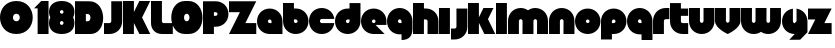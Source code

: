 SplineFontDB: 3.0
FontName: Dairy
FullName: Dairy
FamilyName: Dairy
Weight: Regular
Copyright: Copyright (c) 2019, Mike Kasprzak,,,
UComments: "2019-5-24: Created with FontForge (http://fontforge.org)"
Version: 001.000
ItalicAngle: 0
UnderlinePosition: -110
UnderlineWidth: 55
Ascent: 900
Descent: 200
InvalidEm: 0
LayerCount: 2
Layer: 0 0 "Back" 1
Layer: 1 0 "Fore" 0
XUID: [1021 368 -782376873 13616642]
OS2Version: 0
OS2_WeightWidthSlopeOnly: 0
OS2_UseTypoMetrics: 1
CreationTime: 1558671128
ModificationTime: 1558886658
OS2TypoAscent: 0
OS2TypoAOffset: 1
OS2TypoDescent: 0
OS2TypoDOffset: 1
OS2TypoLinegap: 0
OS2WinAscent: 0
OS2WinAOffset: 1
OS2WinDescent: 0
OS2WinDOffset: 1
HheadAscent: 0
HheadAOffset: 1
HheadDescent: 0
HheadDOffset: 1
OS2Vendor: 'PfEd'
MarkAttachClasses: 1
DEI: 91125
Encoding: ISO8859-1
UnicodeInterp: none
NameList: AGL For New Fonts
DisplaySize: -48
AntiAlias: 1
FitToEm: 0
WinInfo: 0 21 7
BeginPrivate: 0
EndPrivate
Grid
-1000 850 m 0
 2200 850 l 1024
-1000 800 m 0
 2200 800 l 1024
-1000 750 m 0
 2000 750 l 1024
-1000 700 m 0
 2000 700 l 1024
-1000 650 m 0
 2000 650 l 1024
-1000 600 m 0
 2000 600 l 1024
-1000 550 m 0
 2000 550 l 1024
-1000 500 m 0
 2000 500 l 1024
-1000 450 m 0
 2000 450 l 1024
-1000 400 m 0
 2000 400 l 1024
-1000 350 m 0
 2000 350 l 1024
-1000 300 m 0
 2000 300 l 1024
-1000 250 m 0
 2000 250 l 1024
-1000 200 m 0
 2000 200 l 1024
-1000 150 m 0
 2000 150 l 1024
-1000 100 m 0
 2000 100 l 1024
-1000 50 m 1
 2000 50.9999984801 l 1025
700 1300 m 0
 700 -700 l 1024
650 1300 m 0
 650 -700 l 1024
600 1300 m 0
 600 -700 l 1024
550 1300 m 0
 550 -700 l 1024
500 1300 m 0
 500 -700 l 1024
450 1300 m 0
 450 -700 l 1024
400 1300 m 0
 400 -700 l 1024
350 1300 m 0
 350 -700 l 1024
300 1300 m 0
 300 -700 l 1024
250 1300 m 0
 250 -700 l 1024
200 1300 m 0
 200 -700 l 1024
150 1300 m 0
 150 -700 l 1024
100 1300 m 0
 100 -700 l 1024
50 1300 m 0
 50 -700 l 1024
EndSplineSet
BeginChars: 256 35

StartChar: L
Encoding: 76 76 0
Width: 625
VWidth: 0
Flags: HW
LayerCount: 2
Fore
SplineSet
0 900 m 1
 300 900 l 1
 300 350 l 0
 300 325 325 300 350 300 c 0
 600 300 l 25
 600 0 l 1
 300 0 l 0
 125 0 1.07156594925e-14 125 0 300 c 0
 0 900 l 1
EndSplineSet
EndChar

StartChar: D
Encoding: 68 68 1
Width: 800
VWidth: 0
Flags: HW
LayerCount: 2
Fore
SplineSet
299 550 m 1
 299 350 l 1
 299 350 349.90625 350 350 350 c 1
 450 350 450 550 350 550 c 1
 299 550 l 1
0 902 m 25
 300 900 l 1
 400 900 l 1
 900 900 899 -30 400 0 c 2
 300 0 l 1
 0 0 l 25
 0 902 l 25
EndSplineSet
EndChar

StartChar: o
Encoding: 111 111 2
Width: 725
VWidth: 0
Flags: HW
LayerCount: 2
Fore
SplineSet
350 300 m 1
 325 300 300 325 300 350 c 1
 300 375 325 400 350 400 c 1
 375 400 400 375 400 350 c 1
 400 325 375 300 350 300 c 1
350 0 m 0
 550 0 700 150 700 350 c 0
 700 550 550 700 350 700 c 0
 150 700 0 549.997070312 0 350 c 0
 0 150 150 0 350 0 c 0
EndSplineSet
EndChar

StartChar: a
Encoding: 97 97 3
Width: 725
VWidth: 0
Flags: HW
LayerCount: 2
Fore
SplineSet
400 300 m 1
 350 300 l 1
 325 300 300 325 300 350 c 1
 300 375 325 400 350 400 c 1
 375 400 400 375 400 350 c 1
 400 300 l 1
700 0 m 1
 700 350 l 1
 700 550 550 700 350 700 c 0
 150 700 0 549.997070312 0 350 c 0
 0 150 150 0 350 0 c 1
 700 0 l 1
EndSplineSet
EndChar

StartChar: d
Encoding: 100 100 4
Width: 725
VWidth: 0
Flags: HW
LayerCount: 2
Fore
SplineSet
400 400 m 1
 400 350 l 1
 400 325 375 300 350 300 c 1
 325 300 300 325 300 350 c 1
 300 375 325 400 350 400 c 1
 400 400 l 1
400 700 m 1
 350 700 l 1
 150 700 0 549.997070312 0 350 c 0
 0 150 150 0 350 0 c 0
 550 0 700 150 700 350 c 1
 701 850 l 1
 400 850 l 1
 400 700 l 1
EndSplineSet
EndChar

StartChar: u
Encoding: 117 117 5
Width: 725
VWidth: 0
Flags: HW
LayerCount: 2
Fore
SplineSet
700 350 m 0
 700 150 550 0 350 0 c 0
 150 0 0 150 0 350 c 0
 0 700 l 0
 302 700 l 0
 300 350 l 1
 300 325 325 300 350 300 c 1
 375 300 400 325 400 350 c 1
 400 700 l 25
 698 700 l 17
 700 350 l 0
EndSplineSet
EndChar

StartChar: e
Encoding: 101 101 6
Width: 725
VWidth: 0
Flags: HW
LayerCount: 2
Fore
SplineSet
350 300 m 5
 325 300 300 325 300 350 c 1
 300 375 325 400 350 400 c 1
 375 400 400 375 400 350 c 5
 350 300 l 5
700 300 m 1
 700 350 l 0
 700 550 550 700 350 700 c 0
 150 700 0 549.997070312 0 350 c 0
 0 150 150 0 350 0 c 0
 700 0 l 13
 400 300 l 25
 700 300 l 1
EndSplineSet
EndChar

StartChar: e
Encoding: 101 101 7
Width: 725
VWidth: 0
Flags: HW
LayerCount: 2
Fore
SplineSet
350 300 m 1
 325 300 300 325 300 350 c 1
 300 375 325 400 350 400 c 1
 375 400 400 375 400 350 c 1
 400 325 375 300 350 300 c 1
700 250 m 1
 700 350 l 0
 700 550 550 700 350 700 c 0
 150 700 0 549.997070312 0 350 c 0
 0 150 150 0 350 0 c 0
 650 0 l 1
 400 250 l 1
 700 250 l 1
EndSplineSet
EndChar

StartChar: m
Encoding: 109 109 8
Width: 1125
VWidth: 0
Flags: HW
LayerCount: 2
Fore
SplineSet
0 350 m 2
 0 550 150 700 350 700 c 0
 425.615151713 700 494.083239465 678.558808118 550 641.08068761 c 1
 605.916760535 678.558808118 674.384848287 700 750 700 c 0
 950 700 1100 550 1100 350 c 2
 1100 0 l 1
 798 0 l 1
 800 350 l 2
 800 375 775 400 750 400 c 0
 725 400 700 375 700 350 c 2
 700 0 l 1
 398 0 l 1
 398 0 l 1
 400 350 l 2
 400 375 375 400 350 400 c 0
 325 400 300 375 300 350 c 2
 300 0 l 1
 2 0 l 1
 0 350 l 2
EndSplineSet
EndChar

StartChar: r
Encoding: 114 114 9
Width: 475
VWidth: 0
Flags: HW
LayerCount: 2
Fore
SplineSet
350 400 m 1
 325 400 300 375 300 350 c 1
 300 0 l 25
 2 0 l 17
 0 350 l 0
 0 550 150 700 350 700 c 0
 452 700 348 700 450 700 c 1
 450 400 l 25
 350 400 l 1
EndSplineSet
EndChar

StartChar: n
Encoding: 110 110 10
Width: 725
VWidth: 0
Flags: HW
LayerCount: 2
Fore
SplineSet
0 350 m 4
 0 550 150 700 350 700 c 4
 550 700 700 550 700 350 c 4
 700 0 l 4
 398 0 l 4
 400 350 l 5
 400 375 375 400 350 400 c 5
 325 400 300 375 300 350 c 5
 300 0 l 29
 2 0 l 21
 0 350 l 4
EndSplineSet
EndChar

StartChar: space
Encoding: 32 32 11
Width: 250
VWidth: 0
Flags: W
LayerCount: 2
EndChar

StartChar: zero
Encoding: 48 48 12
Width: 925
VWidth: 0
Flags: HW
LayerCount: 2
Fore
SplineSet
450 350 m 0
 325 350 325 550 450 550 c 0
 575 550 575 350 450 350 c 0
450 0 m 1
 1050 0 1050 900 450 900 c 0
 -150 900 -150 0 450 0 c 1
EndSplineSet
EndChar

StartChar: O
Encoding: 79 79 13
Width: 800
VWidth: 0
Flags: HW
LayerCount: 2
Fore
SplineSet
350 350 m 0
 251 350 251 550 350 550 c 0
 450 550 450 350 350 350 c 0
300 0 m 0
 400 0 l 1
 923 0 900 900 400 900 c 1
 300 900 l 0
 -200 898 -200 0 300 0 c 0
EndSplineSet
EndChar

StartChar: one
Encoding: 49 49 14
Width: 425
VWidth: 0
Flags: HW
LayerCount: 2
Fore
SplineSet
0 700 m 1
 200 900 l 1
 400 900 l 1
 400 0 l 25
 100 0 l 1
 100 700 l 1
 0 700 l 1
EndSplineSet
EndChar

StartChar: eight
Encoding: 56 56 15
Width: 725
VWidth: 0
Flags: HW
LayerCount: 2
Fore
SplineSet
350 0 m 0
 550 0 700 100 700 300 c 0
 700 358.578947142 687.131901069 408.579161664 663.90836883 450.000643565 c 1
 687.131901069 491.422051856 700 541.421910948 700 600 c 0
 700 800 550 900 350 900 c 0
 150 900 0 800 0 600 c 0
 0 541.421052858 12.8680989312 491.420838336 36.0916311698 449.999356435 c 1
 12.8680989312 408.577948144 4.4408920985e-14 358.578089052 0 300 c 0
 0 100 150 0 350 0 c 0
350 250 m 0
 325 250 300 275 300 300 c 0
 300 300.725161109 300.021034345 301.450322217 300.062492904 302.174873194 c 5
 300 326 331.970703125 350 349 350 c 4
 366.029296875 350 400 328 399.937503777 302.17493119 c 5
 399.978964532 301.450360914 400 300.725180457 400 300 c 0
 400 275 375 250 350 250 c 0
350 650 m 0
 375 650 400 625 400 600 c 0
 400 599.274838891 399.978965655 598.549677783 399.937507096 597.825126806 c 5
 400 571 369.029296875 550 352 550 c 0
 334.970703125 550 300 566 300.062496223 597.82506881 c 5
 300.021035468 598.549639086 300 599.274819543 300 600 c 0
 300 625 325 650 350 650 c 0
EndSplineSet
EndChar

StartChar: p
Encoding: 112 112 16
Width: 725
VWidth: 0
Flags: HW
LayerCount: 2
Fore
SplineSet
300 300 m 1
 300 350 l 1
 300 375 325 400 350 400 c 1
 375 400 400 375 400 350 c 1
 400 325 375 300 350 300 c 1
 300 300 l 1
300 0 m 1
 350 0 l 1
 550 0 700 150.002929688 700 350 c 0
 700 550 550 700 350 700 c 0
 150 700 0 550 0 350 c 1
 0 -150 l 1
 300 -150 l 1
 300 0 l 1
EndSplineSet
EndChar

StartChar: q
Encoding: 113 113 17
Width: 725
VWidth: 0
Flags: HW
LayerCount: 2
Fore
SplineSet
400 300 m 1
 400 350 l 1
 400 375 375 400 350 400 c 1
 325 400 300 375 300 350 c 1
 300 325 325 300 350 300 c 1
 400 300 l 1
400 0 m 5
 350 0 l 1
 150 0 0 150.002929688 0 350 c 0
 0 550 150 700 350 700 c 0
 550 700 700 550 700 350 c 1
 700 -150 l 1
 400 -150 l 1
 400 0 l 5
EndSplineSet
EndChar

StartChar: b
Encoding: 98 98 18
Width: 725
VWidth: 0
Flags: HW
LayerCount: 2
Fore
SplineSet
301 400 m 5
 301 350 l 5
 301 325 326 300 351 300 c 5
 376 300 401 325 401 350 c 5
 401 375 376 400 351 400 c 5
 301 400 l 5
301 700 m 5
 351 700 l 5
 551 700 701 549.997070312 701 350 c 4
 701 150 551 0 351 0 c 4
 151 0 1 150 1 350 c 5
 0 850 l 5
 301 850 l 5
 301 700 l 5
EndSplineSet
EndChar

StartChar: c
Encoding: 99 99 19
Width: 725
VWidth: 0
Flags: HW
LayerCount: 2
Fore
SplineSet
350 300 m 17
 325 300 300 325 300 350 c 0
 300 375 325 400 350 400 c 9
 696.791280536 400 l 1
 674.060494866 574.485868068 532.949269422 700 350 700 c 0
 150 700 0 549.997070312 0 350 c 0
 0 150 150 0 350 0 c 0
 532.949269422 0 674.060494866 125.514131932 696.791280536 300 c 1
 350 300 l 17
EndSplineSet
EndChar

StartChar: h
Encoding: 104 104 20
Width: 725
VWidth: 0
Flags: HW
LayerCount: 2
Fore
SplineSet
401 350 m 17
 401 375 376 400 351 400 c 1
 301 400 l 1
 301 400 l 1
 300 0 l 1
 0 0 l 1
 0 0 l 17
 0 850 l 1
 301 850 l 1
 301 700 l 1
 351 700 l 1
 551 700 700 550 700 350 c 0
 700 0 l 9
 400 0 l 1
 401 350 l 17
EndSplineSet
EndChar

StartChar: j
Encoding: 106 106 21
Width: 475
VWidth: 0
Flags: HW
LayerCount: 2
Fore
SplineSet
150 700 m 1
 150 200 l 1
 150 200 l 1
 150 175 125 150 100 150 c 1
 0 150 l 1
 0 -150 l 1
 100 -150 l 0
 300 -150 450 0 450 200 c 1
 451 700 l 1
 150 700 l 1
 150 700 l 1
EndSplineSet
EndChar

StartChar: J
Encoding: 74 74 22
Width: 525
VWidth: 0
Flags: HW
LayerCount: 2
Fore
SplineSet
200 900 m 1
 200 350 l 1
 200 350 l 1
 200 325 175 300 150 300 c 1
 0 300 l 1
 0 0 l 1
 150 0 l 0
 350 0 500 150 500 350 c 1
 500 900 l 1
 199 901 l 1
 200 900 l 1
EndSplineSet
EndChar

StartChar: l
Encoding: 108 108 23
Width: 325
VWidth: 0
Flags: HW
LayerCount: 2
Fore
SplineSet
0 850 m 25
 300 850 l 25
 300 0 l 25
 0 0 l 25
 0 850 l 25
EndSplineSet
EndChar

StartChar: w
Encoding: 119 119 24
Width: 1125
VWidth: 0
Flags: HW
LayerCount: 2
Fore
SplineSet
1100 350 m 6
 1100 150 950 0 750 0 c 4
 674.384765625 0 605.916992188 21.44140625 550 58.9189453125 c 5
 494.083007812 21.44140625 425.615234375 0 350 0 c 4
 150 0 0 150 0 350 c 6
 0 700 l 5
 302 700 l 5
 300 350 l 6
 300 325 325 300 350 300 c 4
 375 300 400 325 400 350 c 6
 400 700 l 5
 702 700 l 5
 702 700 l 5
 700 350 l 6
 700 325 725 300 750 300 c 4
 775 300 800 325 800 350 c 6
 800 700 l 5
 1098 700 l 5
 1100 350 l 6
EndSplineSet
EndChar

StartChar: t
Encoding: 116 116 25
Width: 525
VWidth: 0
Flags: HW
LayerCount: 2
Fore
SplineSet
300 850 m 1
 300 850 l 1
 0 850 l 1
 0 350 l 1
 0 150 150 0 350 0 c 0
 500 0 l 1
 500 300 l 1
 350 300 l 1
 325 300 300 325 300 350 c 1
 300 350 l 1
 300 500 l 5
 500 500 l 5
 500 700 l 1
 300 700 l 1
 300 850 l 1
EndSplineSet
EndChar

StartChar: v
Encoding: 118 118 26
Width: 725
VWidth: 0
Flags: HW
LayerCount: 2
Fore
SplineSet
700 350 m 0
 700 150 350 0 350 0 c 0
 350 0 0 150 0 350 c 0
 0 700 l 0
 302 700 l 0
 300 350 l 1
 300 325 350 300 350 300 c 1
 350 300 400 325 400 350 c 1
 400 700 l 25
 698 700 l 17
 700 350 l 0
EndSplineSet
EndChar

StartChar: g
Encoding: 103 103 27
Width: 725
VWidth: 0
Flags: HW
LayerCount: 2
Fore
SplineSet
400 300 m 1
 400 350 l 1
 400 375 375 400 350 400 c 1
 325 400 300 375 300 350 c 1
 300 325 325 300 350 300 c 1
 400 300 l 1
400 0 m 1
 350 0 l 1
 150 0 0 150.002929688 0 350 c 0
 0 550 150 700 350 700 c 0
 550 700 700 550 700 350 c 1
 700 150 l 1
 700 -50 600 -150 400 -150 c 5
 400 0 l 1
EndSplineSet
EndChar

StartChar: y
Encoding: 121 121 28
Width: 725
VWidth: 0
Flags: HW
LayerCount: 2
Fore
SplineSet
700 350 m 0
 698.171952407 532.80475932 574.485868068 674.060494866 400 696.791280536 c 1
 400 350 l 1
 350 300 l 2
 333 283 300 325 300 350 c 2
 300 696.791280536 l 1
 125.514131932 674.060494866 0 532.949269422 0 350 c 0
 0 150.002929688 150 0 350 0 c 2
 350 0 l 1
 200 -159 l 1
 500 -157 l 1
 700 50 l 1
 700 350 l 0
EndSplineSet
EndChar

StartChar: i
Encoding: 105 105 29
Width: 325
VWidth: 0
Flags: HW
LayerCount: 2
Fore
SplineSet
0 700 m 29
 300 700 l 25
 300 0 l 1
 0 0 l 1
 0 700 l 29
EndSplineSet
EndChar

StartChar: k
Encoding: 107 107 30
Width: 775
VWidth: 0
Flags: HW
LayerCount: 2
Fore
SplineSet
300 0 m 1
 0 0 l 1
 0 850 l 1
 300 850 l 1
 300 450 l 1
 425 700 l 5
 700 700 l 1
 550 400 l 1
 750 0 l 1
 450 0 l 1
 300 300 l 1
 300 0 l 1
EndSplineSet
EndChar

StartChar: K
Encoding: 75 75 31
Width: 775
VWidth: 0
Flags: HW
LayerCount: 2
Fore
SplineSet
300 0 m 1
 0 0 l 1
 0 900 l 1
 300 900 l 1
 300 600 l 1
 450 900 l 1
 750 900 l 1
 525 450 l 1
 750 0 l 1
 450 0 l 1
 300 300 l 1
 300 0 l 1
EndSplineSet
EndChar

StartChar: z
Encoding: 122 122 32
Width: 675
VWidth: 0
Flags: HW
LayerCount: 2
Fore
SplineSet
0 700 m 1
 0 400 l 1
 200 400 l 1
 0 0 l 1
 0 0 l 1
 650 0 l 1
 650 300 l 1
 450 300 l 1
 650 700 l 1
 0 700 l 1
EndSplineSet
EndChar

StartChar: Z
Encoding: 90 90 33
Width: 775
VWidth: 0
Flags: HW
LayerCount: 2
Fore
SplineSet
0 900 m 1
 0 600 l 1
 300 600 l 1
 0 0 l 1
 0 0 l 1
 750 0 l 1
 750 300 l 1
 450 300 l 1
 750 900 l 1
 0 900 l 1
EndSplineSet
EndChar

StartChar: P
Encoding: 80 80 34
Width: 725
VWidth: 0
Flags: HW
LayerCount: 2
Fore
SplineSet
300 500 m 1
 300 600 l 1
 350 600 l 1
 375 600 400 575 400 550 c 1
 400 525 375 500 350 500 c 1
 300 500 l 1
300 200 m 1
 350 200 l 1
 550 200 700 350.002929688 700 550 c 0
 700 750 550 900 350 900 c 1
 0 900 l 1
 0 0 l 1
 300 0 l 1
 300 200 l 1
EndSplineSet
EndChar
EndChars
EndSplineFont
